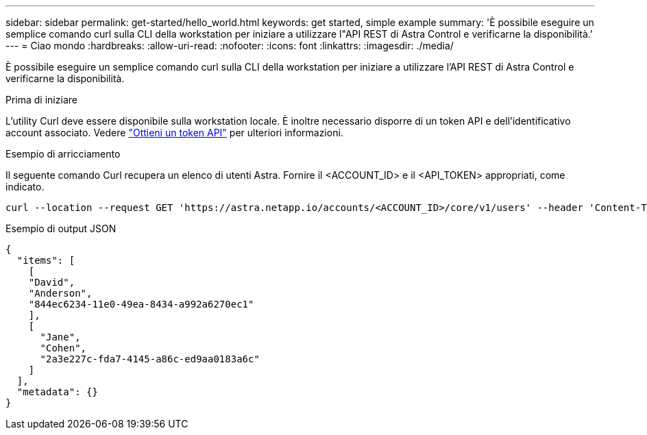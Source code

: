 ---
sidebar: sidebar 
permalink: get-started/hello_world.html 
keywords: get started, simple example 
summary: 'È possibile eseguire un semplice comando curl sulla CLI della workstation per iniziare a utilizzare l"API REST di Astra Control e verificarne la disponibilità.' 
---
= Ciao mondo
:hardbreaks:
:allow-uri-read: 
:nofooter: 
:icons: font
:linkattrs: 
:imagesdir: ./media/


[role="lead"]
È possibile eseguire un semplice comando curl sulla CLI della workstation per iniziare a utilizzare l'API REST di Astra Control e verificarne la disponibilità.

.Prima di iniziare
L'utility Curl deve essere disponibile sulla workstation locale. È inoltre necessario disporre di un token API e dell'identificativo account associato. Vedere link:get_api_token.html["Ottieni un token API"] per ulteriori informazioni.

.Esempio di arricciamento
Il seguente comando Curl recupera un elenco di utenti Astra. Fornire il <ACCOUNT_ID> e il <API_TOKEN> appropriati, come indicato.

[source, curl]
----
curl --location --request GET 'https://astra.netapp.io/accounts/<ACCOUNT_ID>/core/v1/users' --header 'Content-Type: application/json' --header 'Authorization: Bearer <API_TOKEN>'
----
.Esempio di output JSON
[source, json]
----
{
  "items": [
    [
    "David",
    "Anderson",
    "844ec6234-11e0-49ea-8434-a992a6270ec1"
    ],
    [
      "Jane",
      "Cohen",
      "2a3e227c-fda7-4145-a86c-ed9aa0183a6c"
    ]
  ],
  "metadata": {}
}
----